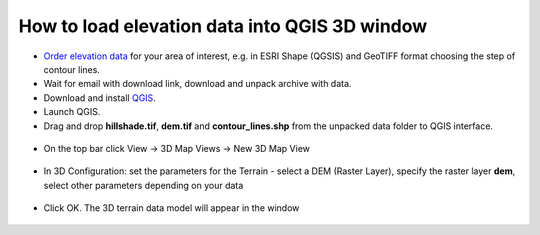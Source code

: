 .. _data_dem_3D_to_qgis:

How to load elevation data into QGIS 3D window
===============================================
 
* `Order elevation data <https://data.nextgis.com/en/>`_ for your area of interest, e.g. in ESRI Shape (QGSIS) and GeoTIFF format choosing the step of contour lines.
* Wait for email with download link, download and unpack archive with data.
* Download and install `QGIS <https://qgis.org/en/site/forusers/download.html/>`_.
* Launch QGIS.
* Drag and drop **hillshade.tif**, **dem.tif** and **contour_lines.shp** from the unpacked data folder to QGIS interface.

.. figure:: _static/elev_qgis_project_en.png
   :name: elev_qgis_project_en
   :align: center
   :width: 16cm
   
* On the top bar click View -> 3D Map Views -> New 3D Map View

.. figure:: _static/3d_dem_newmap_en.png
   :name: 3d_dem_newmap_en
   :align: center
   :width: 16cm

* In 3D Configuration: set the parameters for the Terrain - select a DEM (Raster Layer), specify the raster layer **dem**, select other parameters depending on your data

.. figure:: _static/3d_dem_settings_en.png
   :name: 3d_dem_settings_en
   :align: center
   :width: 16cm

* Click OK. The 3D terrain data model will appear in the window

.. figure:: _static/3d_dem_result_en.png
   :name: 3d_dem_result_en
   :align: center
   :width: 16cm
